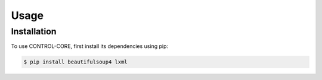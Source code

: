Usage
=====

.. _installation:

Installation
------------

To use CONTROL-CORE, first install its dependencies using pip:

.. code-block:: console

 $ pip install beautifulsoup4 lxml

